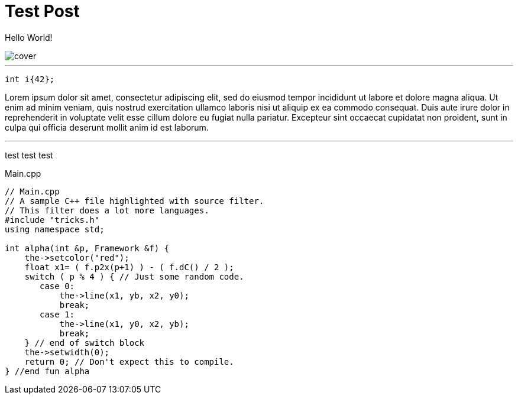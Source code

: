 = Test Post
:hp-tags: c++17, test

Hello World!

image::cover.png[]

'''

[[app-listing]]
[source,cpp]
----
int i{42};
----

Lorem ipsum dolor sit amet, consectetur adipiscing elit, sed do eiusmod tempor incididunt ut labore et dolore magna aliqua. Ut enim ad minim veniam, quis nostrud exercitation ullamco laboris nisi ut aliquip ex ea commodo consequat. Duis aute irure dolor in reprehenderit in voluptate velit esse cillum dolore eu fugiat nulla pariatur. Excepteur sint occaecat cupidatat non proident, sunt in culpa qui officia deserunt mollit anim id est laborum.

'''
test test test

[[app-listing]]
[source,cpp]
.Main.cpp
----
// Main.cpp
// A sample C++ file highlighted with source filter.
// This filter does a lot more languages.
#include "tricks.h"
using namespace std;

int alpha(int &p, Framework &f) {
    the->setcolor("red");
    float x1= ( f.p2x(p+1) ) - ( f.dC() / 2 );
    switch ( p % 4 ) { // Just some random code.
       case 0:
           the->line(x1, yb, x2, y0);
           break;
       case 1:
           the->line(x1, y0, x2, yb);
           break;
    } // end of switch block
    the->setwidth(0);
    return 0; // Don't expect this to compile.
} //end fun alpha
----